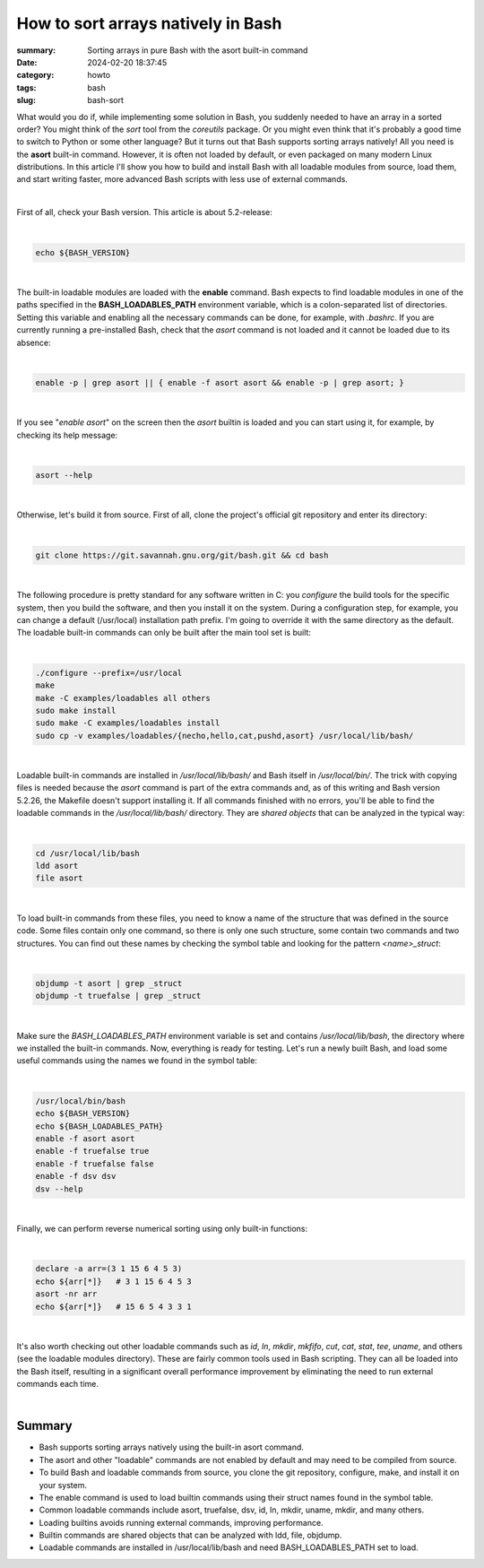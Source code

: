 How to sort arrays natively in Bash
###################################

:summary: Sorting arrays in pure Bash with the asort built-in command
:date: 2024-02-20 18:37:45
:category: howto
:tags: bash
:slug: bash-sort

What would you do if, while implementing some solution in Bash, you suddenly needed to have an array in a sorted order? You might think of the *sort* tool from the *coreutils* package. Or you might even think that it's probably a good time to switch to Python or some other language? But it turns out that Bash supports sorting arrays natively! All you need is the **asort** built-in command. However, it is often not loaded by default, or even packaged on many modern Linux distributions. In this article I'll show you how to build and install Bash with all loadable modules from source, load them, and start writing faster, more advanced Bash scripts with less use of external commands.

|

First of all, check your Bash version. This article is about 5.2-release:

|

.. code-block:: shell

    echo ${BASH_VERSION}

|

The built-in loadable modules are loaded with the **enable** command. Bash expects to find loadable modules in one of the paths specified in the **BASH_LOADABLES_PATH** environment variable, which is a colon-separated list of directories. Setting this variable and enabling all the necessary commands can be done, for example, with *.bashrc*. If you are currently running a pre-installed Bash, check that the *asort* command is not loaded and it cannot be loaded due to its absence:

|

.. code-block:: shell

    enable -p | grep asort || { enable -f asort asort && enable -p | grep asort; }

|

If you see "*enable asort*" on the screen then the *asort* builtin is loaded and you can start using it, for example, by checking its help message:

|

.. code-block:: shell

    asort --help

|

Otherwise, let's build it from source. First of all, clone the project's official git repository and enter its directory:

|

.. code-block:: shell

    git clone https://git.savannah.gnu.org/git/bash.git && cd bash

|

The following procedure is pretty standard for any software written in C: you *configure* the build tools for the specific system, then you build the software, and then you install it on the system. During a configuration step, for example, you can change a default (/usr/local) installation path prefix. I'm going to override it with the same directory as the default. The loadable built-in commands can only be built after the main tool set is built:

|

.. code-block:: shell

    ./configure --prefix=/usr/local
    make
    make -C examples/loadables all others
    sudo make install
    sudo make -C examples/loadables install
    sudo cp -v examples/loadables/{necho,hello,cat,pushd,asort} /usr/local/lib/bash/

|

Loadable built-in commands are installed in */usr/local/lib/bash/* and Bash itself in */usr/local/bin/*. The trick with copying files is needed because the *asort* command is part of the extra commands and, as of this writing and Bash version 5.2.26, the Makefile doesn't support installing it. If all commands finished with no errors, you'll be able to find the loadable commands in the */usr/local/lib/bash/* directory. They are *shared objects* that can be analyzed in the typical way:

|

.. code-block:: shell

    cd /usr/local/lib/bash
    ldd asort
    file asort

|

To load built-in commands from these files, you need to know a name of the structure that was defined in the source code. Some files contain only one command, so there is only one such structure, some contain two commands and two structures. You can find out these names by checking the symbol table and looking for the pattern *<name>_struct*:

|

.. code-block:: shell

    objdump -t asort | grep _struct
    objdump -t truefalse | grep _struct

|

Make sure the *BASH_LOADABLES_PATH* environment variable is set and contains */usr/local/lib/bash*, the directory where we installed the built-in commands. Now, everything is ready for testing. Let's run a newly built Bash, and load some useful commands using the names we found in the symbol table:

|

.. code-block:: shell

    /usr/local/bin/bash
    echo ${BASH_VERSION}
    echo ${BASH_LOADABLES_PATH}
    enable -f asort asort
    enable -f truefalse true
    enable -f truefalse false
    enable -f dsv dsv
    dsv --help

|

Finally, we can perform reverse numerical sorting using only built-in functions:

|

.. code-block:: shell

    declare -a arr=(3 1 15 6 4 5 3)
    echo ${arr[*]}   # 3 1 15 6 4 5 3
    asort -nr arr
    echo ${arr[*]}   # 15 6 5 4 3 3 1

|

It's also worth checking out other loadable commands such as *id*, *ln*, *mkdir*, *mkfifo*, *cut*, *cat*, *stat*, *tee*, *uname*, and others (see the loadable modules directory). These are fairly common tools used in Bash scripting. They can all be loaded into the Bash itself, resulting in a significant overall performance improvement by eliminating the need to run external commands each time.

|

Summary
-------

* Bash supports sorting arrays natively using the built-in asort command.
* The asort and other "loadable" commands are not enabled by default and may need to be compiled from source.
* To build Bash and loadable commands from source, you clone the git repository, configure, make, and install it on your system.
* The enable command is used to load builtin commands using their struct names found in the symbol table.
* Common loadable commands include asort, truefalse, dsv, id, ln, mkdir, uname, mkdir, and many others.
* Loading builtins avoids running external commands, improving performance.
* Builtin commands are shared objects that can be analyzed with ldd, file, objdump.
* Loadable commands are installed in /usr/local/lib/bash and need BASH_LOADABLES_PATH set to load.


